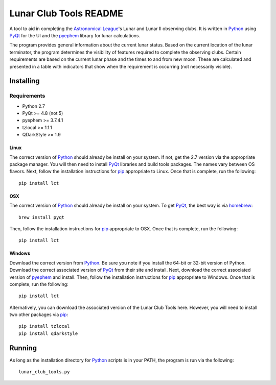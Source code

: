 =======================
Lunar Club Tools README
=======================

.. image:: https://travis-ci.org/mareuter/lct-python.svg
   :target: https://travis-ci.org/mareuter/lct-python

.. _Astronomical League: http://www.astroleague.org
.. _Python: http://www.python.org
.. _PyQt: http://www.riverbankcomputing.co.uk/software/pyqt/intro
.. _pyephem: http://pypi.python.org/pypi/pyephem
.. _pip: https://pip.pypa.io/en/latest/installing.html
.. _homebrew: http://brew.sh/

A tool to aid in completing the `Astronomical League`_'s Lunar and Lunar II observing clubs. 
It is written in `Python`_ using `PyQt`_ for the UI and the `pyephem`_ library for lunar 
calculations.

The program provides general information about the current lunar status. Based on the current 
location of the lunar terminator, the program determines the visibility of features required to 
complete the observing clubs. Certain requirements are based on the current lunar phase and the 
times to and from new moon. These are calculated and presented in a table with indicators that 
show when the requirement is occurring (not necessarily visible).   

Installing
----------

Requirements
############

- Python 2.7
- PyQt >= 4.8 (not 5)
- pyephem >= 3.7.4.1
- tzlocal >= 1.1.1
- QDarkStyle >= 1.9

Linux
^^^^^

The correct version of `Python`_ should already be install on your system. If not, get the 2.7 version 
via the appropriate package manager. You will then need to install `PyQt`_ libraries and build tools 
packages. The names vary between OS flavors. Next, follow the installation instructions for `pip`_ 
appropriate to Linux. Once that is complete, run the following::
 
 pip install lct

OSX
^^^

The correct version of `Python`_ should already be install on your system. To get `PyQt`_, the best 
way is via `homebrew`_::
 
 brew install pyqt

Then, follow the installation instructions for `pip`_ appropriate to OSX. Once that is complete, 
run the following::
 
 pip install lct

Windows
^^^^^^^

Download the correct version from `Python`_. Be sure you note if you install the 64-bit or 32-bit 
version of Python. Download the correct associated version of `PyQt`_ from their site and install. 
Next, download the correct associated version of `pyephem`_ and install. Then, follow the installation 
instructions for `pip`_ appropriate to Windows. Once that is complete, run the following::

 pip install lct

Alternatively, you can download the associated version of the Lunar Club Tools here. However, you 
will need to install two other packages via `pip`_::

 pip install tzlocal
 pip install qdarkstyle

Running
-------

As long as the installation directory for `Python`_ scripts is in your PATH, the program is run via 
the following::

 lunar_club_tools.py
 